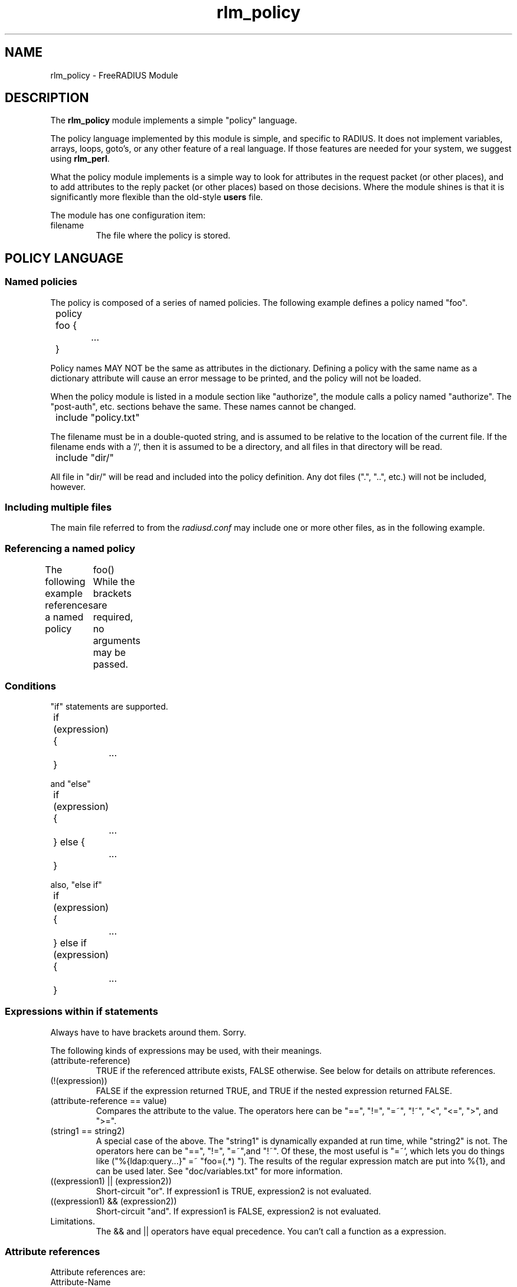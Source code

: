 .\"     # DS - begin display
.de DS
.RS
.nf
.sp
..
.\"     # DE - end display
.de DE
.fi
.RE
.sp
..
.TH rlm_policy 5 "7 December 2004" "" "FreeRADIUS Module"
.SH NAME
rlm_policy \- FreeRADIUS Module
.SH DESCRIPTION
The \fBrlm_policy\fP module implements a simple "policy" language.
.PP
The policy language implemented by this module is simple, and specific
to RADIUS.  It does not implement variables, arrays, loops, goto's, or
any other feature of a real language.  If those features are needed
for your system, we suggest using \fBrlm_perl\fP.
.PP
What the policy module implements is a simple way to look for
attributes in the request packet (or other places), and to add
attributes to the reply packet (or other places) based on those
decisions.  Where the module shines is that it is significantly more
flexible than the old-style \fBusers\fP file.
.PP
The module has one configuration item:
.IP filename
The file where the policy is stored.

.SH POLICY LANGUAGE
.SS Named policies
The policy is composed of a series of named policies.  The following
example defines a policy named "foo".
.PP
.DS
	policy foo {
.br
		...
.br
	}
.DE
.PP
Policy names MAY NOT be the same as attributes in the dictionary.
Defining a policy with the same name as a dictionary attribute will
cause an error message to be printed, and the policy will not be
loaded.
.PP
When the policy module is listed in a module section like "authorize",
the module calls a policy named "authorize".  The "post-auth",
etc. sections behave the same.  These names cannot be changed.
.PP
.DS
	include "policy.txt"
.DE
.PP
The filename must be in a double-quoted string, and is assumed to be
relative to the location of the current file.  If the filename ends
with a '/', then it is assumed to be a directory, and all files in
that directory will be read.
.PP
.DS
	include "dir/"
.DE
.PP
All file in "dir/" will be read and included into the policy
definition.  Any dot files (".", "..", etc.) will not be included,
however.
.PP
.SS Including multiple files
The main file referred to from the \fIradiusd.conf\fP may include one
or more other files, as in the following example.
.PP
.SS Referencing a named policy
The following example references a named policy
.DS
	foo()
.DE
While the brackets are required, no arguments may be passed.
.PP
.SS Conditions
"if" statements are supported.
.PP
	if (expression) {
.br
		...
.br
	}
.DE
.PP
and "else"
.PP
	if (expression) {
.br
		...
.br
	} else {
.br
		...
.br
	}
.DE
.PP
also, "else if"
.PP
	if (expression) {
.br
		...
.br
	} else if (expression) {
.br
		...
.br
	}
.DE
.PP
.SS Expressions within "if" statements
Always have to have brackets around them.  Sorry.
.PP
The following kinds of expressions may be used, with their meanings.
.IP (attribute-reference)
TRUE if the referenced attribute exists, FALSE otherwise.  See below
for details on attribute references.
.IP (!(expression))
FALSE if the expression returned TRUE, and TRUE if the nested expression
returned FALSE.
.IP "(attribute-reference == value)"
Compares the attribute to the value.  The operators here can be "==",
"!=", "=~", "!~", "<", "<=", ">", and ">=".
.IP "(string1 == string2)"
A special case of the above.  The "string1" is dynamically expanded at
run time, while "string2" is not.  The operators here can be "==",
"!=", "=~",and "!~".  Of these, the most useful is "=~', which lets
you do things like ("%{ldap:query...}" =~ "foo=(.*) ").  The results
of the regular expression match are put into %{1}, and can be used
later.  See "doc/variables.txt" for more information.
.IP "((expression1) || (expression2))"
Short-circuit "or".  If expression1 is TRUE, expression2 is not
evaluated.
.IP "((expression1) && (expression2))"
Short-circuit "and".  If expression1 is FALSE, expression2 is not
evaluated.
.IP Limitations.
The && and || operators have equal precedence. You can't call a
function as a expression.
.PP
.PP
.SS Attribute references
Attribute references are:
.IP Attribute-Name
Refers to an attribute of that name in the Access-Request or
Accounting-Request packet.  May also refer to "server-side"
attributes, which are not documented anywhere.
.IP request:Attribute-Name
An alternate way of referencing an attribute in the request packet.
.PP
.IP reply:Attribute-Name
An attribute in the reply packet
.PP
.IP proxy-request:Attribute-Name
An attribute in the Access-Request or Accounting-Request packet which
will be proxied to the home server.
.PP
.IP proxy-reply:Attribute-Name
An attribute in the Access-Accept or other packet which was received
from a home server.
.PP
.IP control:Attribute-Name
An attribute in the per-request configuration and control attributes.
Also known as "check" attributes (doc/variables.txt).
.PP
.PP
.SS Adding attributes to reply packet (or other location)
	reply .= {
.br
		attribute-name = value
.br
		...
.br
		attribute-name = value
.br
	}
.DE
.PP
The first name can be "request", "reply", "control", "proxy-request",
or "proxy-reply".
.PP
The operator can be
.PP
 .= - appends attributes to end of the list
.PP
 := - replaces existing list with the attributes in the list (bad idea)
.PP
 = - use operators from "attribute = value" to decide what to do. (see "users")
.PP
The block must contain only attributes and values.  Nothing else is permitted.

.SH SECTIONS
.BR authorize
.BR post-auth
.BR pre-proxy
.BR post-proxy
.PP
.SH FILES
.I /etc/raddb/radiusd.conf
.PP
.SH "SEE ALSO"
.BR radiusd (8),
.BR users (5),
.BR radiusd.conf (5)
.SH AUTHOR
Alan DeKok <aland@ox.org>

